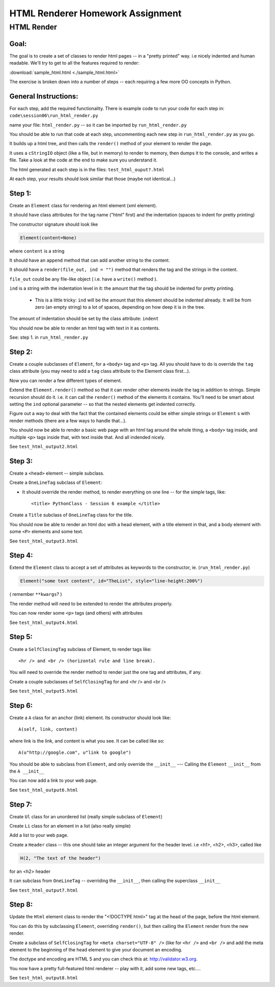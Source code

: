 .. _homework_html_renderer:

==================================
HTML Renderer Homework Assignment
==================================

HTML Render
============

Goal:
------

The goal is to create a set of classes to render html pages -- in a "pretty printed" way. i.e nicely indented and human readable. We'll try to get to all the features required to render:
      
:download:`sample_html.html  <./sample_html.html>`

The exercise is broken down into a number of steps -- each requiring a few more OO concepts in Python. 

General Instructions:
---------------------

For each step, add the required functionality. There is example code to run your code for each step in: ``code\session06\run_html_render.py``

name your file: ``html_render.py`` -- so it can be imported by ``run_html_render.py``

You should be able to run that code at each step, uncommenting each new step in ``run_html_render.py`` as you go.

It builds up a html tree, and then calls the ``render()`` method of your element to render the page.

It uses a ``cStringIO`` object (like a file, but in memory) to render to memory, then dumps it to the console, and writes a file. Take a look at the code at the end to make sure you understand it.

The html generated at each step is in the files: ``test_html_ouput?.html``

At each step, your results should look similar that those (maybe not identical...)


Step 1:
-------

Create an ``Element`` class for rendering an html element (xml element). 
  
It should have class attributes for the tag name ("html" first) and the indentation (spaces to indent for pretty printing)
  
The constructor signature should look like

.. code-block:: python 

    Element(content=None)

where ``content`` is a string

It should have an ``append`` method that can add another string to the content.
  
It should have a ``render(file_out, ind = "")`` method that renders the tag and the strings in the content.

``file_out`` could be any file-like object ( i.e. have a ``write()`` method ).

.. nextslide::
     
``ind`` is a string with the indentation level in it: the amount that the tag should be indented for pretty printing.

 - This is a little tricky: ``ind`` will be the amount that this element should be indented already. It will be from zero (an empty string) to a lot of spaces, depending on how deep it is in the tree.

The amount of indentation should be set by the class attribute: ``indent``
          
You should now be able to render an html tag with text in it as contents.

See: step 1. in ``run_html_render.py``
     
Step 2:
--------

Create a couple subclasses of ``Element``, for a ``<body>`` tag and ``<p>`` tag. All you should have to do is override the ``tag`` class attribute (you may need to add a ``tag`` class attribute to the Element class first...).

Now you can render a few different types of element.
   
Extend the ``Element.render()`` method so that it can render other elements inside the tag in addition to strings. Simple recursion should do it. i.e. it can call the ``render()`` method of the elements it contains. You'll need to be smart about setting the ``ind`` optional parameter -- so that the nested elements get indented correctly.

Figure out a way to deal with the fact that the contained elements could be either simple strings or ``Element`` s with render methods (there are a few ways to handle that...).

You should now be able to render a basic web page with an html tag around
the whole thing, a ``<body>`` tag inside, and multiple ``<p>`` tags inside that,
with text inside that. And all indended nicely.

See ``test_html_output2.html``

Step 3:
--------

Create a ``<head>`` element -- simple subclass.

Create a ``OneLineTag`` subclass of ``Element``:

* It should override the render method, to render everything on one line -- for the simple tags, like::
    
    <title> PythonClass - Session 6 example </title>
    
Create a ``Title`` subclass of ``OneLineTag`` class for the title.
  
You should now be able to render an html doc with a head element, with a
title element in that, and a body element with some ``<P>`` elements and some text.

See ``test_html_output3.html``
  
Step 4:
--------

Extend the ``Element`` class to accept a set of attributes as keywords to the
constructor, ie. (``run_html_render.py``)

.. code-block:: python
  
    Element("some text content", id="TheList", style="line-height:200%")

( remember ``**kwargs``? )
  
The render method will need to be extended to render the attributes properly.

You can now render some ``<p>`` tags (and others) with attributes  

See ``test_html_output4.html``
    
Step 5:
--------

Create a ``SelfClosingTag`` subclass of Element, to render tags like::
   
   <hr /> and <br /> (horizontal rule and line break).
   
You will need to override the render method to render just the one tag and
attributes, if any.
   
Create a couple subclasses of ``SelfClosingTag`` for and <hr /> and <br />

See ``test_html_output5.html``
   
Step 6: 
-------

Create a ``A`` class for an anchor (link) element. Its constructor should look like::

    A(self, link, content)

where link is the link, and content is what you see. It can be called like so::
       
    A(u"http://google.com", u"link to google")
    
You should be able to subclass from ``Element``, and only override the ``__init__`` --- Calling the ``Element`` ``__init__`` from the  ``A __init__``
       
You can now add a link to your web page.

See ``test_html_output6.html``

Step 7:
--------

Create ``Ul`` class for an unordered list (really simple subclass of ``Element``)
   
Create ``Li`` class for an element in a list (also really simple)
   
Add a list to your web page.
   
Create a ``Header`` class -- this one should take an integer argument for the
header level. i.e <h1>, <h2>, <h3>, called like

.. code-block:: python
  
   H(2, "The text of the header")

for an <h2> header
   
It can subclass from ``OneLineTag`` -- overriding the ``__init__``, then calling the superclass ``__init__``

See ``test_html_output7.html``
   
Step 8:
--------

Update the ``Html`` element class to render the "<!DOCTYPE html>" tag at the head of the page, before the html element.
   
You can do this by subclassing ``Element``, overriding ``render()``, but then calling the ``Element`` render from the new render.
   
Create a subclass of ``SelfClosingTag`` for ``<meta charset="UTF-8" />`` (like for ``<hr />`` and ``<br />`` and add the meta element to the beginning of the head element to give your document an encoding.
   
The doctype and encoding are HTML 5 and you can check this at: http://validator.w3.org.
   
You now have a pretty full-featured html renderer -- play with it, add some
new tags, etc....

See ``test_html_output8.html``


   